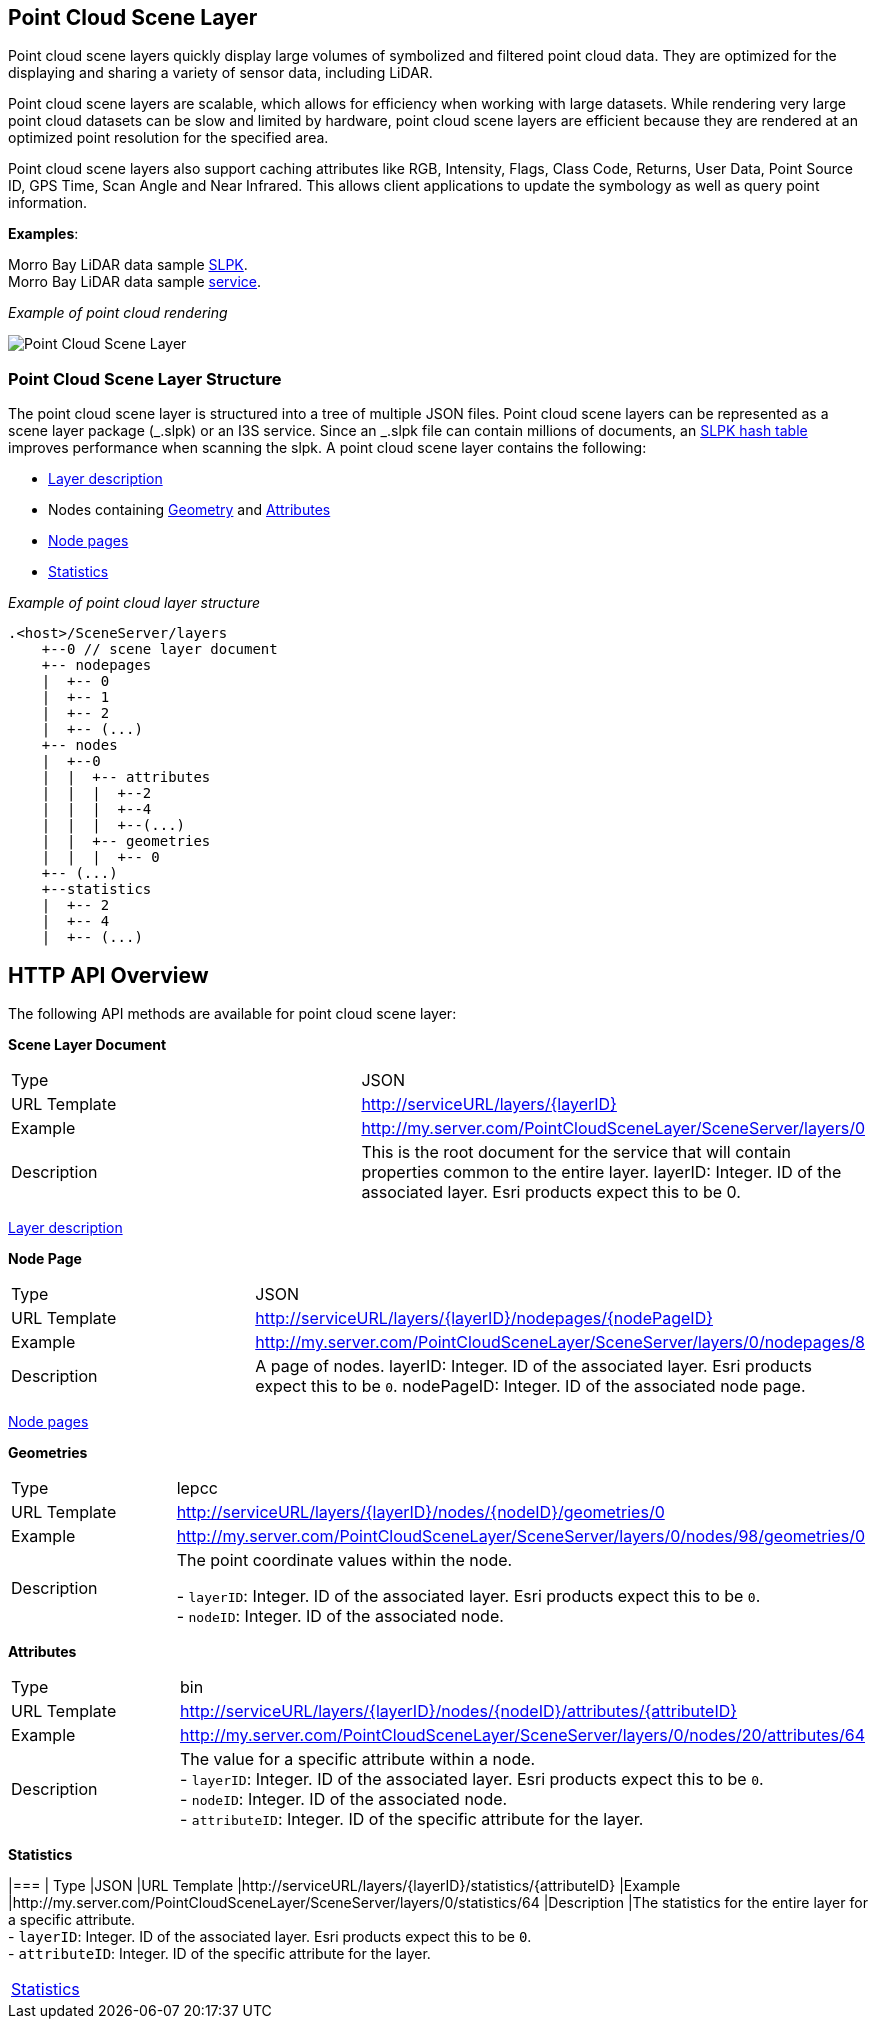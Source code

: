 == Point Cloud Scene Layer

Point cloud scene layers quickly display large volumes of symbolized and
filtered point cloud data. They are optimized for the displaying and
sharing a variety of sensor data, including LiDAR.

Point cloud scene layers are scalable, which allows for efficiency when
working with large datasets. While rendering very large point cloud
datasets can be slow and limited by hardware, point cloud scene layers
are efficient because they are rendered at an optimized point resolution
for the specified area.

Point cloud scene layers also support caching attributes like RGB,
Intensity, Flags, Class Code, Returns, User Data, Point Source ID, GPS
Time, Scan Angle and Near Infrared. This allows client applications to
update the symbology as well as query point information.

*Examples*:

Morro Bay LiDAR data sample
https://www.arcgis.com/home/item.html?id=496552d059644b4892c51ad06bdba8e2[SLPK]. +
Morro Bay LiDAR data sample
https://www.arcgis.com/home/item.html?id=908d6b986f314d51b1ff50b3bc321dfd[service].

_Example of point cloud rendering_

image:../img/point-cloud-scene-layer.png[Point Cloud Scene Layer]

=== Point Cloud Scene Layer Structure

The point cloud scene layer is structured into a tree of multiple JSON
files. Point cloud scene layers can be represented as a scene layer
package (_.slpk) or an I3S service. Since an _.slpk file can contain
millions of documents, an link:slpk_hashtable.pcsl.md[SLPK hash table]
improves performance when scanning the slpk. A point cloud scene layer
contains the following:

* link:layer.pcsl.adoc[Layer description]
* Nodes containing link:defaultGeometrySchema.pcsl.adoc[Geometry] and
link:attributeInfo.pcsl.adoc[Attributes]
* link:nodePageDefinition.pcsl.adoc[Node pages]
* link:statistics.pcsl.adoc[Statistics]

_Example of point cloud layer structure_

....
.<host>/SceneServer/layers
    +--0 // scene layer document
    +-- nodepages
    |  +-- 0
    |  +-- 1   
    |  +-- 2  
    |  +-- (...)
    +-- nodes
    |  +--0
    |  |  +-- attributes
    |  |  |  +--2 
    |  |  |  +--4
    |  |  |  +--(...)
    |  |  +-- geometries
    |  |  |  +-- 0
    +-- (...) 
    +--statistics
    |  +-- 2
    |  +-- 4
    |  +-- (...)
....

== HTTP API Overview

The following API methods are available for point cloud scene layer:

*Scene Layer Document*

|=== 
|Type | JSON 
|URL Template| http://serviceURL/layers/\{layerID}
|Example |http://my.server.com/PointCloudSceneLayer/SceneServer/layers/0
| Description |This is the root document for the service that will
contain properties common to the entire layer. layerID: Integer. ID of
the associated layer. Esri products expect this to be 0.
|===

link:layer.pcsl.adoc[Layer description]

*Node Page*

|=== 
|Type |JSON 
|URL Template |http://serviceURL/layers/\{layerID}/nodepages/\{nodePageID} 
|Example |http://my.server.com/PointCloudSceneLayer/SceneServer/layers/0/nodepages/8
|Description |A page of nodes. layerID: Integer. ID of the associated
layer. Esri products expect this to be `0`. nodePageID: Integer. ID of
the associated node page. 
|===

link:nodePageDefinition.pcsl.adoc[Node pages]

*Geometries*

|=== 
|Type |lepcc 
|URL Template | http://serviceURL/layers/\{layerID}/nodes/\{nodeID}/geometries/0
|Example |http://my.server.com/PointCloudSceneLayer/SceneServer/layers/0/nodes/98/geometries/0
|Description |The point coordinate values within the node. + 

- `layerID`: Integer. ID of the associated layer. Esri products expect this to be `0`. +
- `nodeID`: Integer. ID of the associated node. 
|===

*Attributes*

|=== 
|Type |bin 
|URL Template |http://serviceURL/layers/\{layerID}/nodes/\{nodeID}/attributes/\{attributeID}
|Example |http://my.server.com/PointCloudSceneLayer/SceneServer/layers/0/nodes/20/attributes/64
|Description |The value for a specific attribute within a node. + 
- `layerID`: Integer. ID of the associated layer. Esri products expect
this to be `0`. + 
- `nodeID`: Integer. ID of the associated node. + 
- `attributeID`: Integer. ID of the specific attribute for the layer. 
|===

*Statistics*

|=== |
Type |JSON 
|URL Template |http://serviceURL/layers/\{layerID}/statistics/\{attributeID} 
|Example |http://my.server.com/PointCloudSceneLayer/SceneServer/layers/0/statistics/64
|Description |The statistics for the entire layer for a specific attribute. + 
- `layerID`: Integer. ID of the associated layer. Esri
products expect this to be `0`. + 
- `attributeID`: Integer. ID of the specific attribute for the layer. 
|===

link:statistics.pcsl.adoc[Statistics]
